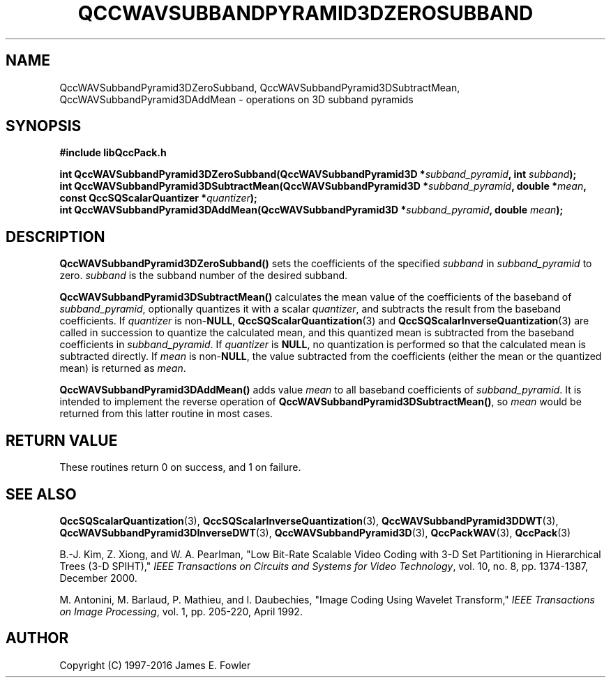 .TH QCCWAVSUBBANDPYRAMID3DZEROSUBBAND 3 "QCCPACK" ""
.SH NAME
QccWAVSubbandPyramid3DZeroSubband,
QccWAVSubbandPyramid3DSubtractMean,
QccWAVSubbandPyramid3DAddMean \- 
operations on 3D subband pyramids
.SH SYNOPSIS
.B #include "libQccPack.h"
.sp
.BI "int QccWAVSubbandPyramid3DZeroSubband(QccWAVSubbandPyramid3D *" subband_pyramid ", int " subband );
.br
.BI "int QccWAVSubbandPyramid3DSubtractMean(QccWAVSubbandPyramid3D *" subband_pyramid ", double *" mean ", const QccSQScalarQuantizer *" quantizer );
.br
.BI "int QccWAVSubbandPyramid3DAddMean(QccWAVSubbandPyramid3D *" subband_pyramid ", double " mean );
.SH DESCRIPTION
.LP
.BR QccWAVSubbandPyramid3DZeroSubband()
sets the coefficients of the specified
.I subband
in
.I subband_pyramid
to zero.
.I subband
is the subband number of the desired subband.
.LP
.BR QccWAVSubbandPyramid3DSubtractMean()
calculates the mean value of the coefficients of the baseband of
.IR subband_pyramid ,
optionally quantizes it with a scalar
.IR quantizer ,
and subtracts the result from the baseband coefficients.
If
.I quantizer
is
.RB non- NULL ,
.BR QccSQScalarQuantization (3) 
and
.BR QccSQScalarInverseQuantization (3)
are called in succession to quantize the calculated mean, and this
quantized mean is subtracted from
the baseband coefficients in
.IR subband_pyramid .
If
.I quantizer
is
.BR NULL ,
no quantization is performed so that the calculated mean is subtracted
directly.
If
.I mean
is
.RB non- NULL ,
the value subtracted from the coefficients (either the mean or the
quantized mean) is returned as
.IR mean .
.LP
.BR QccWAVSubbandPyramid3DAddMean()
adds value
.I mean
to all baseband coefficients of
.IR subband_pyramid .
It is intended to implement the reverse 
operation of
.BR QccWAVSubbandPyramid3DSubtractMean() ,
so
.I mean
would be returned from this latter routine in most cases.
.SH "RETURN VALUE"
These routines return 0 on success, and 1 on failure.
.SH "SEE ALSO"
.BR QccSQScalarQuantization (3),
.BR QccSQScalarInverseQuantization (3),
.BR QccWAVSubbandPyramid3DDWT (3),
.BR QccWAVSubbandPyramid3DInverseDWT (3),
.BR QccWAVSubbandPyramid3D (3),
.BR QccPackWAV (3),
.BR QccPack (3)
.LP
B.-J. Kim, Z. Xiong, and W. A. Pearlman,
"Low Bit-Rate Scalable Video Coding with 3-D Set Partitioning
in Hierarchical Trees (3-D SPIHT),"
.IR "IEEE Transactions on Circuits and Systems for Video Technology" ,
vol. 10, no. 8, pp. 1374-1387, December 2000.
.LP
M. Antonini, M. Barlaud, P. Mathieu, and I. Daubechies,
"Image Coding Using Wavelet Transform,"
.IR "IEEE Transactions on Image Processing" ,
vol. 1, pp. 205-220, April 1992.
.SH AUTHOR
Copyright (C) 1997-2016  James E. Fowler
.\"  The programs herein are free software; you can redistribute them an.or
.\"  modify them under the terms of the GNU General Public License
.\"  as published by the Free Software Foundation; either version 2
.\"  of the License, or (at your option) any later version.
.\"  
.\"  These programs are distributed in the hope that they will be useful,
.\"  but WITHOUT ANY WARRANTY; without even the implied warranty of
.\"  MERCHANTABILITY or FITNESS FOR A PARTICULAR PURPOSE.  See the
.\"  GNU General Public License for more details.
.\"  
.\"  You should have received a copy of the GNU General Public License
.\"  along with these programs; if not, write to the Free Software
.\"  Foundation, Inc., 675 Mass Ave, Cambridge, MA 02139, USA.

